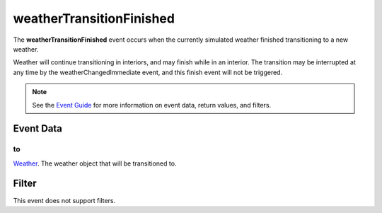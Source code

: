 
weatherTransitionFinished
========================================================

The **weatherTransitionFinished** event occurs when the currently simulated weather finished transitioning to a new weather. 

Weather will continue transitioning in interiors, and may finish while in an interior. The transition may be interrupted at any time by the weatherChangedImmediate event, and this finish event will not be triggered.

.. note:: See the `Event Guide`_ for more information on event data, return values, and filters.


Event Data
--------------------------------------------------------

to
~~~~~~~~~~~~~~~~~~~~~~~~~~~~~~~~~~~~~~~~~~~~~~~~~~~~~~~~~~~~~~~~~~~~~~~~~~~~~~~~~~~~~~~~~~~~~~~~~~~~
`Weather`_. The weather object that will be transitioned to.



Filter
--------------------------------------------------------
This event does not support filters.


.. _`Event Guide`: ../guide/events.html
.. _`Weather`: ../type/tes3/weather.html
